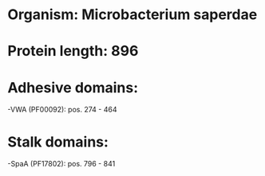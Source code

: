 * Organism: Microbacterium saperdae
* Protein length: 896
* Adhesive domains:
-VWA (PF00092): pos. 274 - 464
* Stalk domains:
-SpaA (PF17802): pos. 796 - 841


